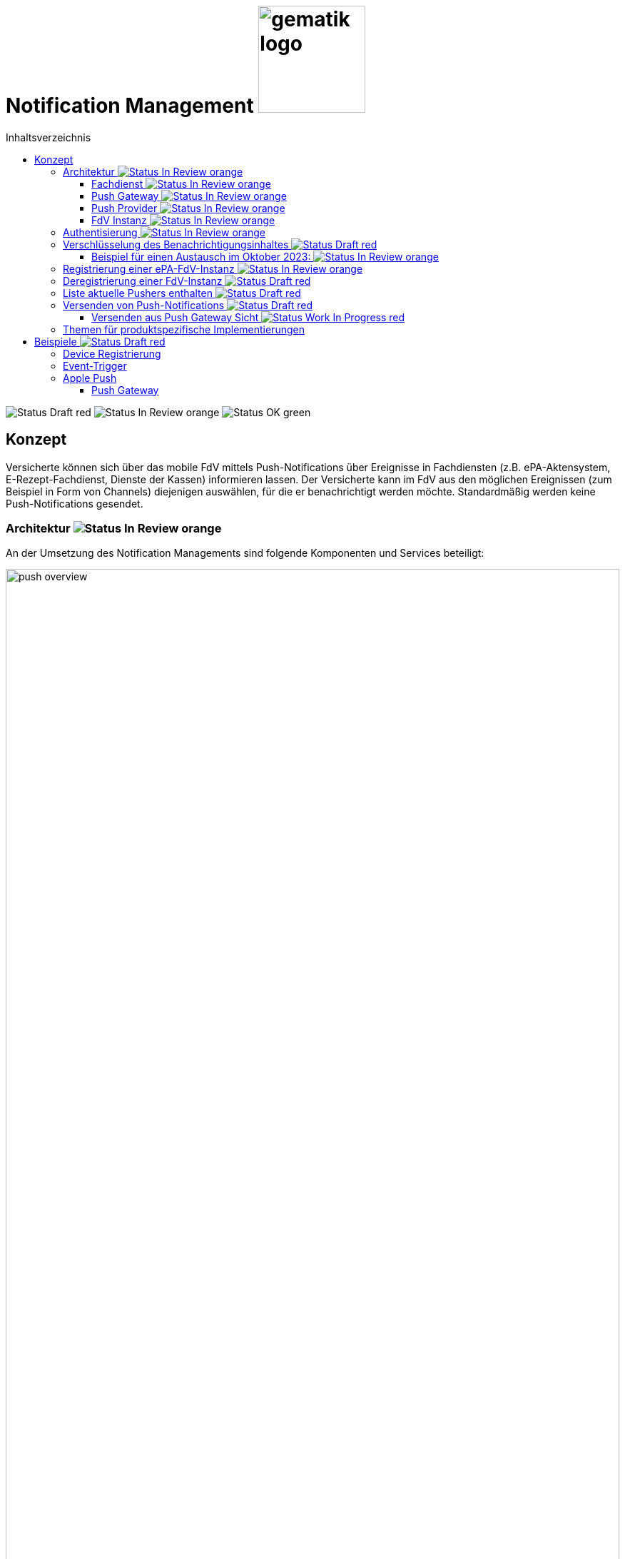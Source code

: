 = Notification Management image:gematik_logo.png[width=150, float="right"]
// asciidoc settings for DE (German)
// ==================================
:imagesdir: ../images
:tip-caption: :bulb:
:note-caption: :information_source:
:important-caption: :heavy_exclamation_mark:
:caution-caption: :fire:
:warning-caption: :warning:
:toc: macro
:toclevels: 3
:toc-title: Inhaltsverzeichnis
:figure-caption: Abbildung
:Status_WIP: https://img.shields.io/badge/Status-Work_In_Progress-red
:Status_Draft: https://img.shields.io/badge/Status-Draft-red
:Status_InReview: https://img.shields.io/badge/Status-In_Review-orange
:Status_OK: https://img.shields.io/badge/Status-OK-green

toc::[]

image:{Status_Draft}[]
image:{Status_InReview}[]
image:{Status_OK}[]


== Konzept

Versicherte können sich über das mobile FdV mittels Push-Notifications über Ereignisse in Fachdiensten (z.B. ePA-Aktensystem, E-Rezept-Fachdienst, Dienste der Kassen) informieren lassen. Der Versicherte kann im FdV aus den möglichen Ereignissen (zum Beispiel in Form von Channels) diejenigen auswählen, für die er benachrichtigt werden möchte. Standardmäßig werden keine Push-Notifications gesendet.

=== Architektur image:{Status_InReview}[]

An der Umsetzung des Notification Managements sind folgende Komponenten und Services beteiligt:

[#push_overview]
.Systemüberblick
image::diagrams/push_overview.png[width=100%]

Der Zweck dieses Konzepts besteht darin, eine flexible und sichere Push Infrastruktur bereitzustellen, die es ermöglicht, dass verschiedene Fachdienste Push-Notifications an eine mobile Anwendung senden können.
Durch die Implementierung eines zentralen Push Gateways pro Frontend wird eine einheitliche Schnittstelle geschaffen, die als Fassade für die plattformspezifischen APIs von Anbietern wie Google und Apple fungiert. Dies erlaubt es mehreren Backends, gleichzeitig Push-Benachrichtigungen für eine fremde App bereitzustellen, ohne dass jedes Backend individuell mit den plattformspezifischen APIs interagieren muss. Ein wesentlicher Vorteil dieses Ansatzes ist die erhöhte Sicherheit: Die sensiblen Zugangsdaten und Schlüssel, die für die Nutzung der plattformspezifischen Push-APIs erforderlich sind, verbleiben beim Push Gateway und müssen nicht mit den einzelnen Fachdiensten geteilt werden. Dadurch wird das Risiko eines unbefugten Zugriffs auf diese Geheimnisse minimiert und die Integrität der Kommunikation gewährleistet. Als Vorbild dient die Push Implementierung wie sie im Matrix Protokoll beschrieben ist.

[#push_encrypted_channel]
.Veschlüsselter Kanal zwischen Fachdienst und FdV
image::secret_channel.drawio.svg[width=100%]

Um zusätzliche Sicherheit zu gewährleisten kann eine Push-Nachricht zwischen dem Fachdienst und dem FdV verschlüsselt werden. Weder Push Gateway noch Push Provider besitzen die Information um eine Entschlüsselung vorzunehmen. Die Entscheidung ob eine Push-Nachricht verschlüsselt werden muss oder unverschlüsselt bleiben kann wird durch die Spezifikation des jeweiligen Fachdienstes vorgenommen. Bisher wird davon ausgegangen, dass eine Verschlüsselung für ePA und E-Rezept notwending sein wird, diese jedoch bei TIM optional ist.

==== Fachdienst image:{Status_InReview}[]

Der anwendungsspezifische Fachdienst verwaltet die Push-Notifications für den jeweiligen Anwendungsfall. Der Fachdienst erstellt Push-Notifications für abonnierte Ereignisse und übermittelt diese an das zuständige Push Gateway. Er bietet Schnittstellen für Versicherte zur Registrierung und Konfiguration von ``Pusher``n. Ein `Pusher` bezieht sich auf eine FdV-Instanz und ist eine Konfiguration im Fachdienst, in der die Informationen zur Adressierung der Push-Notifications hinterlegt werden (u.a. das zu nutzende Push Gateway, Schlüssel zur Verschlüsselung von Nachrichteninhalten). Der Versicherte kann für mehrere Endgeräte `Pusher` im Fachdienst hinterlegen.

==== Push Gateway image:{Status_InReview}[]

Das Push Gateway besitzt einen anwendungsübergreifenden Endpunkt, an den Push-Notifications übermittelt werden. Das Push Gateway leitet die Informationen der Push-Notification an den Push Provider weiter. Es wird vom Hersteller des FdV bereitgestellt, und es kann weitere Endpunkte für Kassendienste geben, die ebenfalls über dieses Push Gateway Notifications versenden.

==== Push Provider image:{Status_InReview}[]

Der Push Provider ist ein Service des Herstellers des mobilen Betriebssystems (z.B. Google, Apple). Der Push Provider sendet Notifications an App-Instanzen auf Endgeräten der Nutzer.

==== FdV Instanz image:{Status_InReview}[]

Die FdV-Instanz ist ein auf einem mobilen Endgerät installiertes FdV.  Push-Notifications werden für eine FdV-Instanz registriert und an diese gesendet.  Die FdV-Instanz kann mehrere Anwendungen integrieren (ePA, E-Rezept, TI-Messenger, Kassenanwendungen), für die der Versicherte jeweils Push-Notifications auswählen kann.

=== Authentisierung image:{Status_InReview}[]

[#push_overview_authentication]
.Authentisierung der beteiligten Komponenten
image::diagrams/push_overview_authentication.png[width=100%]

Die Verbindungen zwischen Push Gateway und den Fachdiensten sind beidseitig authentisiert und verschlüsselt.
Die anderen sind Fachdienst oder Push-Provider spezifisch.

=== Verschlüsselung des Benachrichtigungsinhaltes image:{Status_Draft}[]

Der Benachrichtigungsinhalt einer jeden Benachrichtigung wird mittels eines Authenticated-Encryption-Verfahrens verschlüsselt (AES/GCM), sodass der Inhalt der Benachrichtigung nicht von Dritten eingesehen oder verändert werden kann.

Wenn sich eine FdV-Instanz beim Fachdienst für Benachrichtigungen registriert, erzeugt die App ein initiales gemeinsames Geheimnis (`initial-shared-secret` (`ISS`)) und überträgt dieses kryptographisch gesichert an den Fachdienst.

Dieses gemeinsame Geheimnis ist die Grundlage der kryptographischen Sicherung des Benachrichtigungsinhaltes. Die Benachrichtigung wird vom Fachdienst mit verschlüsseltem Benachrichtigungsinhalt über das Push Gateway und den Push Provider an die FdV-Instanz übermittelt.

Ganz ähnlich wie bei vielen Messaging-Anwendungen werden die verwendeten Schlüssel für die kryptographische Absicherung der Nachrichten regelmäßig gewechselt auf eine Weise, dass eine Wiederherstellbarkeit von alten Schlüsseln kryptographisch ausgeschlossen ist.

Der Fachdienst erhält ein ISS und einen Zeitstempel von dessen Erzeugung von dem FdV bei der Registrierung. Mittels einer "Hashed Message Authentication Code (HMAC)-based key derivation function" (HKDF) [RFC-5869] werden per `HKDF(ISS, info="<Jahr>-<Monat>")` zwei Werte abgeleitet:

1. Ein Geheimnis für den Monat und Jahr des Zeitstempels (`shared-secret-Jahr-Monat`)
2. ein AES/GCM-Schlüssel für den Monat und Jahr des Zeitstempels (`AES/GCM-Schlüssel-Jahr-Monat`).

Diese beiden Werte werden im Fachdienst sicher gespeichert und das ISS wird im Fachdienst gelöscht.

==== Beispiel für einen Austausch im Oktober 2023: image:{Status_InReview}[]

Das ISS sei zufällig erzeugt gleich (hexdump) `f2ca1bb6c7e907d06dafe4687e579fce76b37e4e93b7605022da52e6ccc26fd2`. Dann ergibt `HKDF(ISS, info="2023-10", L=64) = (hexdump) 185fed66ea5cabbe00147bbd298b5dab0ed41b57ab254d35897b3a4504306e3b3b4adcd58dea98db8e9cb0f5763fcd04fe932d67926cc04b20ba2a2f304ffff9`. Die ersten 32 Byte (256 Bit) sind das `shared-secret-2023-10` gleich (hexdump) `185fed66ea5cabbe00147bbd298b5dab0ed41b57ab254d35897b3a4504306e3b` und die letzten 32 Byte sind der `AES/GCM-Schlüssel-2023-10` ist gleich (hexdump) `3b4adcd58dea98db8e9cb0f5763fcd04fe932d67926cc04b20ba2a2f304ffff9`.

Soll im Oktober 2023 eine Benachrichtigung kryptographisch gesichert werden, um sie an das E-Rezept-FdV zu versenden, dann wird der Schlüssel `AES/GCM-Key-2023-10` dafür verwendet. Soll im November 2023 eine Benachrichtigung gesichert werden, so muss per `HKDF(shared-secret-2023-10, info="2023-11")` wieder ein Geheimnis -- diesmal für November 2023 -- und ein neuer AES/GCM-Schlüssel abgeleitet werden. `shared-secret-2023-11 = (hexdump) 0c8662d90b04818afb317406fe7fcfcf8d103cd9bc6ad7847890d28620e85ec3`, `AES/GCM-Schlüssel-2023-11 = (hexdump) 39aa5dacd538f53f4b956d84c9b8f2e26933274d160b9fd1a263a27681c6331b`

Alle `shared-secret-Jahr-Monat` und alle AES/GCM-Schlüssel-Jahr-Monat, die älter sind als zwei Monate werden, sowohl im Notification Service als auch im E-Rezept-FdV gelöscht, jedoch niemals das jüngste noch verfügbare (auch wenn es älter als zwei Monate ist).  Der fachliche Hintergrund von "zwei Monaten" ist, dass sichergestellt sein muss, dass falls der E-Rezept-FD die Benachrichtigung Sekunden vor Monatsende erstellt, und diese im E-Rezept-FdV erst nach einigen Sekunden dann im Folgemonat empfangen werden, die Entschlüsselung im E-Rezept-FdV immer noch möglich sein muss.

Sollte erst im Januar 2024 die nächste Benachrichtigung gesendet werden, so muss die Ableitung für `2023-12` erzeugt werden und darauf basierend anschließend die Ableitung für `2024-01`. Anschließend werden die Ableitungs- und Schlüsseldaten für `2023-11` gelöscht. Die Schlüsseldaten für `2024-01` werden für die kryptographische Sicherung verwendet.

Somit erreicht man das Ziel, dass bei Kompromittierung eines `AES/GCM-Jahr-Monat-Schlüssels` nur die Benachrichtigungen der letzten zwei Monate entschlüsselt werden können.


=== Registrierung einer ePA-FdV-Instanz image:{Status_InReview}[]

Damit eine FdV-Instanz Push-Notifications empfangen kann, muss diese zunächst beim Push-Provider sowie in den gewünschten Fachdiensten registriert werden.

.Registrierung einer FdV-Instanz für Push-Notifications im Fachdienst image:{Status_InReview}[]
image::diagrams/registration.png[width=100%]


1. Die FdV-Instanz registriert sich beim Push Provider und erhält ein pushkey, das die FdV-Instanz eindeutig identifiziert.
2. Die FdV-Instanz erzeugt ein `initial_shared_secret` und speichert den Zeitpunkt (<Jahr>-<Monat>) zu welchem dieses erzeugt wurde als `time_iss_created`
3. Der Nutzer meldet sich beim Fachdienst (z.B. Aktensystem) an und registriert einen Pusher. Teil der Registrierungsdaten sind:
    - der `pushkey`,
    - die `app_id`,
    - die Art des `Pushers` (`kind`, hier immer `"http"`),
    - die Adresse des Push Gateways (`data.url`)
    - das `initial_shared_secret`
    - `time_iss_created` +
     +
Die genauen Felder und Erklärungen dazu sind auf der OpenAPI-Seite zu finden. Die `app_id` und die Adresse des Push Gateways wurden vom Hersteller im FdV hinterlegt.
4. Die FdV-Instanz und der Fachdienst erzeugen den ersten Schlüssel aus dem `initial_shared_secret` und dem ``time_iss_created``. Anschließend löschen sie das ``initial_shared_secret``.

Möchte der Versicherte Push Notifications von mehreren Fachdiensten erhalten, wird durch die FdV-Instanz in jedem dieser Fachdienste ein Pusher registriert.

[code,json]
.Registrierung einer FdV-Instanz für Push-Notifications im Push-Provider
----
      {
        "lang": "en",
        "kind": "http",
        "app_display_name": "Mat Rix",
        "device_display_name": "iPhone 9",
        "app_id": "com.example.app.ios",
        "pushkey": "<APNS/GCM TOKEN>",
        "data": {
          "url": "https://push-gateway.location.here/_matrix/push/v1/notify"
        },
        "append": false
      }
----

=== Deregistrierung einer FdV-Instanz image:{Status_Draft}[]

Der gleiche Endpunkt wird sowohl zur Deregistrierung als auch zur Registrierung bei einer FdV-Instanz verwendet. Bei der Deregistrierung werden nur das `pushkey`, die `app_id` und `kind` (die Art des Pushers benötigt). Die Art des Pushers muss dann null sein, damit der Fachdienst weiß, dass der Pusher gelöscht werden soll.

=== Liste aktuelle Pushers enthalten image:{Status_Draft}[]

Die FdV-Instanz kann eine Liste aller registrierten Pusher des Nutzers durch eine GET Operation auf dem bestimmten Endpunkt des Fachdienstes erhalten. Die Details dazu sind auf der OpenAPI-Seite beschrieben.

=== Versenden von Push-Notifications image:{Status_Draft}[]

Die folgende Abbildung veranschaulicht den Ablauf, wenn ein Ereignis in einem Fachdienst eintritt, für welches Push-Benachrichtigungen gesendet werden sollen (z.B. wenn ein Nutzer ein neues Dokument in einem Konto des ePA-Aktensystems einstellt):

[#send_push]
.Push-Notification-Versand
image::diagrams/send_push.png[width=100%]

1. Der Fachdienst führt folgende Schritte durch
    a. Erzeugen des Nachrichteninhalts für dieses spezifische Ereignis. Die Strukturierung ist fachdienstspezifisch.
    b. Erzeugen eines neuen gültigen Schlüssels, wenn kein gültiger vorhanden ist.
2. Für jeden registrierten Pusher `p`, der für das Ereignis abonniert ist, wird eine Push-Benachrichtigung `Notification_p` mit mindestens folgenden Inhalten erzeugt (Die möglichen Felder und deren Beschreibungen sind auf der OpenAPI-Seite zu finden):
    a. `ciphertext` = Nachrichteninhalt aus 1a, `Base64(IV || Chiffrat || Authentication Tag)`  verschlüsselt mit dem aktuell gültigen Schlüssel.
    b. `time_message_encrypted` = Zeitpunkt der Verschlüsselung des Nachrichteinhaltes.
    c. `devices` = (mindestens: app_id, push_token)
3. Für jeden Pusher p wird die Push-Benachrichtigung `Notification_p` an das Push Gateways des Pushers `p` übermittelt.
4. Das Push Gateway übermittelt die Push-Benachrichtigung `Notification_p` an den Push Provider.
5. Der Push-Provider sendet die Notification an die zur `push_token` gehörende FdV-Instanz.
6. Die FdV-Instanz entschlüsselt den Nachrichteninhalt mit dem aktuell gültigen Schlüssel (erzeugt ihn, wenn er nicht schon vorhanden ist) und zeigt dem Nutzer den Nachrichteninhalt entsprechend an.
7. Bei Bedarf kann sich der Nutzer anmelden, um sich beispielsweise ein eingestelltes Dokument anzusehen.

==== Versenden aus Push Gateway Sicht image:{Status_WIP}[]

===== Apple

// Tabelle mit den HTTP-Header-Informationen

|===
| HTTP-Header | Wert | Beschreibung
| `:method` | `POST` |
| `:path` | `/3/device/*<pushkey>*` |
| authorization | `*<provider_token>*` | Required for token-based authentication
| apns-push-type | `alert` |
| apns-id |  |
| apns-expiration |  |
| apns-priority | `<prio != high ? 5 : 10>` |
| apns-topic | |
| apns-collapse-id | |
|===

// Payload
// [cols="1"]
// |===
// | Key
// | alert
// | badge
// | sound
// | sound
// | thread-id
// | category
// | content-available
// | mutable-content
// | target-content-id
// | interruption-level
// | relevance-score
// | filter-criteria
// | stale-date
// | content-state
// | timestamp
// | event
// | dismissal-date
// | attributes-type
// | attributes
// |===

=== Themen für produktspezifische Implementierungen

Die folgenden Themen sind in diesem Dokument nicht enthalten, da sie zu stark von der produktspezifischen Implementierung abhängen:

1. Lokalisierung: Die genaue Implementierung der Lokalisierung ist stark abhängig vom Payload und damit vom spezifischen Anwendungsfall.
2. Channels: Die Anforderungen und Implementierung von Channels sind anwendungsfallspezifisch und können je nach Produkt variieren.
3. Payload: Die genaue Struktur und der Inhalt der Nutzdaten können je nach Anwendungsfall und Produktfunktionalität unterschiedlich sein.
4. Implementierung des Push Gateways: Die technische Umsetzung des Push-Mechanismus kann von der gewählten Infrastruktur und den spezifischen Anforderungen des Produkts abhängen. Die Technologie entwickelt sich schnell weiter, was auch die Kommunikation zwischen Push Gateway und Push Providers beeinflusst.
5. Berechtigung: Die Berechtigungen für die verschiedenen Endpunkte sind anwendungsfallspezifisch und können je nach Produkt variieren. +

Für Hinweise zur Implementierung dieser Themen verweisen wir auf die produktspezifischen Spezifikationen und Implementierungsleitfäden.

Optionale Features können xref:../docs/optional-features.adoc[hier] gefunden werden.

== Beispiele image:{Status_Draft}[]

=== Device Registrierung

[,json]
.Variante 1, Platform via `app_id`
----
{
    "lang": "en",
    "kind": "http",
    "app_display_name": "Mat Rix",
    "device_display_name": "iPhone 9",
    "app_id": "com.example.app.ios",
    "pushkey": "<APNS/GCM TOKEN>",
    "data": {
        "url": "https://push-gateway.location.here/_matrix/push/v1/notify"
    },
    "append": false
}
----

[,json]
.Variante 2, Platform via `data`
----
{
    "lang": "en",
    "kind": "http",
    "app_display_name": "Mat Rix",
    "device_display_name": "iPhone 9",
    "app_id": "com.example.app",
    "pushkey": "<APNS/GCM TOKEN>",
    "data": {
        "url": "https://push-gateway.location.here/_matrix/push/v1/notify",
        "platform": "ios"
    },
    "append": false
}
----

[,json]
.Variante 2, Platform via `url`
----
{
    "lang": "en",
    "kind": "http",
    "app_display_name": "Mat Rix",
    "device_display_name": "iPhone 9",
    "app_id": "com.example.app",
    "pushkey": "<APNS/GCM TOKEN>",
    "data": {
        "url": "https://push-gateway.location.here/ios/_matrix/push/v1/notify"
    },
    "append": false
}
----

=== Event-Trigger

Beispiel für ein Event-Trigger in ePA:

[source,pseudo]
----
function trigger001() {
    user = getUser()
    devices = getDevices(user)
    channel = getChannel(trigger001)

    for device in devices {
        if device.channels[channel].isSubscribed {
            notification = createNotification(trigger001, device)
            sendNotification(notification, channel)
        }
    }
}

function createNotification(trigger, device) {
    month = date.now().month // "2024-11"
    encryptionKey = getEncryptionKey(device, month)

    payload = {
        event: "trigger001"
    }

    iv = random(32)
    (cipher, authTag) = aesEncrypt(payload)

    ciphertext = Base64(iv + cipher + authTag)

    return {
        month: month,
        ciphertext: ciphertext,
        devices: [
            app_id: device.app_id,
            pushkey: device.pushkey,
            pushkey_ts: device.pushkey_ts,
            data: device.data,
            tweaks: {}
        ]
    }
}
----

=== Apple Push

==== Push Gateway

Endpoint: http://localhost:8080/push/v1/notify

===== IN

|===
| HTTP-Header | Wert | Beschreibung
| `:method` | `POST` |
| `:path` | `/3/device/*<pushkey>*` |
| authorization | `*<provider_token>*` | Required for token-based authentication
| apns-push-type | `alert` |
| apns-priority | `<prio != high ? 5 : 10>` |
|===

[,json]
.Push Gateway payload received
----
"notification": {
    "month": "2024-11",
    "ciphertext": "asdfdfjksfjklsdljkdsf==",
    "prio": "high",
    "counts": {},
    "devices": [
        {
            "app_id": "de.gematikkk.app.ios",
            "pushkey": "abcd-efghi-jklm-nopq",
            "pushkey_ts": 0,
            "data": {
                "format": "string"
            },
            "tweaks": {
            }
        }
    ]
}
----

===== OUT

[,json]
.Push Gateway payload send to Push Provider
----
Payload:
{
    "aps": {
        "mutable-content": true
    }
    "ciphertext": notification.ciphertext,
    "month": notification.month
}
----

[,pseudo]
.Push Gateway pseudo code
----
if notification.counts.badge then
    payload.aps.badge = notification.counts.badge
end if
----



Extension:

[,swift]
.Swift Pseudo Code
----
func didReceive(
    _ request: UNNotificationRequest,
    withContentHandler contentHandler: @escaping (UNNotificationContent) -> Void
) {
  // Retrieve the push notification payload
    let payload = request.content.userInfo

    // Decrypt the ciphertext
    let ciphertext = payload["ciphertext"]
    let plaintext = decrypt(ciphertext)

    // Update the notification content
    let content = request.content.mutableCopy() as! UNMutableNotificationContent
    let title = LocalizedString("notification_title_\(event_id)")
    let body = LocalizedString("notification_body_\(event_id)")
    content.title = title
    content.body = body

    // Call the completion handler with the updated notification content
    contentHandler(content)
}
----

Sync: 22.11.2024 14:56
